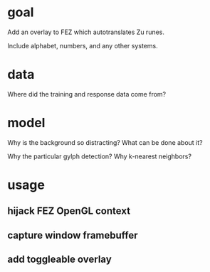 * goal
Add an overlay to FEZ which autotranslates Zu runes.

Include alphabet, numbers, and any other systems.
* data
Where did the training and response data come from?
* model
Why is the background so distracting? What can be done about it?

Why the particular gylph detection?
Why k-nearest neighbors?
* usage
** hijack FEZ OpenGL context
** capture window framebuffer
** add toggleable overlay
